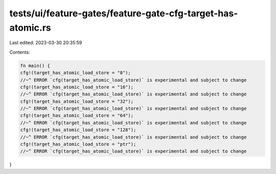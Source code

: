 tests/ui/feature-gates/feature-gate-cfg-target-has-atomic.rs
============================================================

Last edited: 2023-03-30 20:35:59

Contents:

.. code-block:: rs

    fn main() {
    cfg!(target_has_atomic_load_store = "8");
    //~^ ERROR `cfg(target_has_atomic_load_store)` is experimental and subject to change
    cfg!(target_has_atomic_load_store = "16");
    //~^ ERROR `cfg(target_has_atomic_load_store)` is experimental and subject to change
    cfg!(target_has_atomic_load_store = "32");
    //~^ ERROR `cfg(target_has_atomic_load_store)` is experimental and subject to change
    cfg!(target_has_atomic_load_store = "64");
    //~^ ERROR `cfg(target_has_atomic_load_store)` is experimental and subject to change
    cfg!(target_has_atomic_load_store = "128");
    //~^ ERROR `cfg(target_has_atomic_load_store)` is experimental and subject to change
    cfg!(target_has_atomic_load_store = "ptr");
    //~^ ERROR `cfg(target_has_atomic_load_store)` is experimental and subject to change
}


